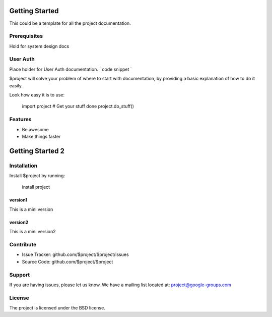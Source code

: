 Getting Started
===============

This could be a template for all the project documentation.

Prerequisites
-------------
Hold for system design docs


User Auth 
---------
Place holder for User Auth documentation.
`
code snippet
`


$project will solve your problem of where to start with documentation,
by providing a basic explanation of how to do it easily.

Look how easy it is to use:

    import project
    # Get your stuff done
    project.do_stuff()

Features
--------

- Be awesome
- Make things faster

Getting Started 2
=================

Installation
------------

Install $project by running:

    install project

version1
~~~~~~~~
This is a mini version

version2
~~~~~~~~
This is a mini version2


Contribute
----------

- Issue Tracker: github.com/$project/$project/issues
- Source Code: github.com/$project/$project

Support
-------

If you are having issues, please let us know.
We have a mailing list located at: project@google-groups.com

License
-------

The project is licensed under the BSD license.
